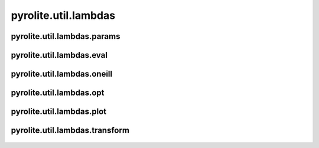 
pyrolite\.util\.lambdas
-------------------------------
  .. automodule:: pyrolite.util.lambdas
      :members:
      :undoc-members:

pyrolite\.util\.lambdas\.params
~~~~~~~~~~~~~~~~~~~~~~~~~~~~~~~
  .. automodule:: pyrolite.util.lambdas.params
      :members:
      :undoc-members:


pyrolite\.util\.lambdas\.eval
~~~~~~~~~~~~~~~~~~~~~~~~~~~~~~
  .. automodule:: pyrolite.util.lambdas.eval
      :members:
      :undoc-members:


pyrolite\.util\.lambdas\.oneill
~~~~~~~~~~~~~~~~~~~~~~~~~~~~~~~
  .. automodule:: pyrolite.util.lambdas.oneill
      :members:
      :undoc-members:


pyrolite\.util\.lambdas\.opt
~~~~~~~~~~~~~~~~~~~~~~~~~~~~~~
  .. automodule:: pyrolite.util.lambdas.opt
      :members:
      :undoc-members:


pyrolite\.util\.lambdas\.plot
~~~~~~~~~~~~~~~~~~~~~~~~~~~~~~
  .. automodule:: pyrolite.util.lambdas.plot
      :members:
      :undoc-members:

pyrolite\.util\.lambdas\.transform
~~~~~~~~~~~~~~~~~~~~~~~~~~~~~~~~~~
  .. automodule:: pyrolite.util.lambdas.transform
      :members:
      :undoc-members:
